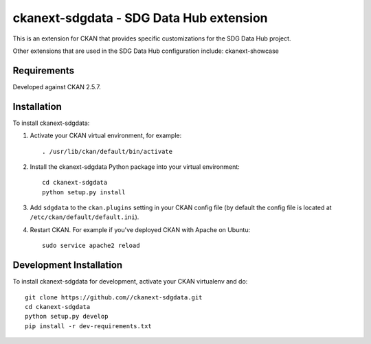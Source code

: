 =============
ckanext-sdgdata - SDG Data Hub extension
=============

This is an extension for CKAN that provides specific customizations for the SDG Data Hub project.
   
Other extensions that are used in the SDG Data Hub configuration include: ckanext-showcase

------------
Requirements
------------

Developed against CKAN 2.5.7.

------------
Installation
------------

.. Add any additional install steps to the list below.
   For example installing any non-Python dependencies or adding any required
   config settings.

To install ckanext-sdgdata:

1. Activate your CKAN virtual environment, for example::

     . /usr/lib/ckan/default/bin/activate

2. Install the ckanext-sdgdata Python package into your virtual environment::

     cd ckanext-sdgdata
     python setup.py install

3. Add ``sdgdata`` to the ``ckan.plugins`` setting in your CKAN
   config file (by default the config file is located at
   ``/etc/ckan/default/default.ini``).

4. Restart CKAN. For example if you've deployed CKAN with Apache on Ubuntu::

     sudo service apache2 reload

------------------------
Development Installation
------------------------

To install ckanext-sdgdata for development, activate your CKAN virtualenv and
do::

    git clone https://github.com//ckanext-sdgdata.git
    cd ckanext-sdgdata
    python setup.py develop
    pip install -r dev-requirements.txt
